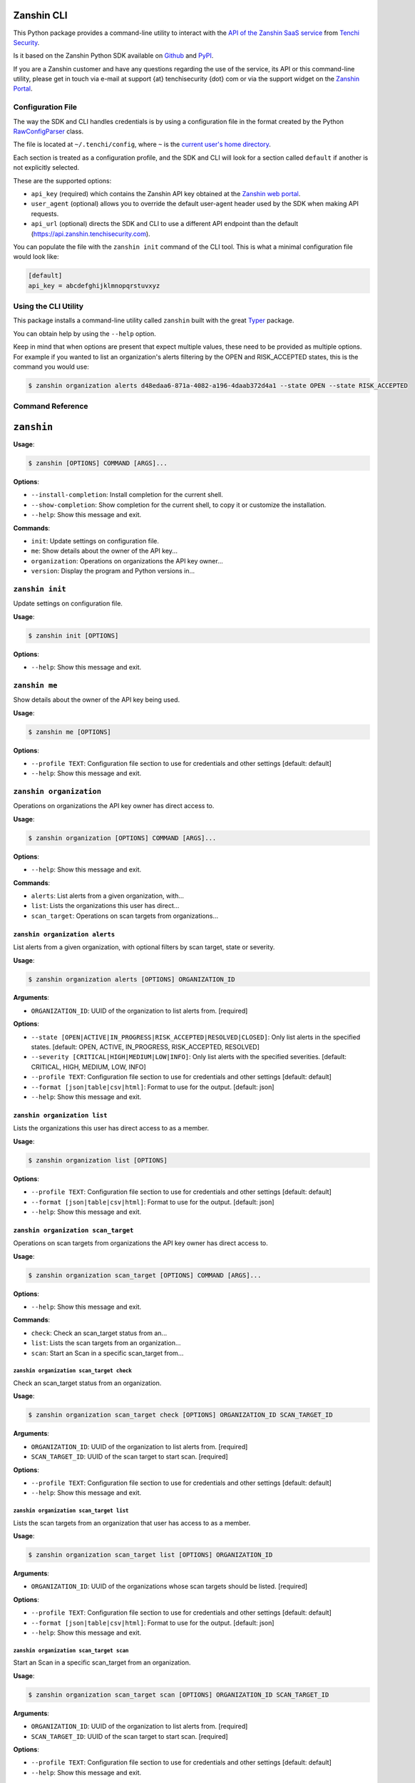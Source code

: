 |PyPI version shields.io| |PyPI pyversions|

Zanshin CLI
===========

This Python package provides a command-line utility to interact with the
`API of the Zanshin SaaS
service <https://api.zanshin.tenchisecurity.com>`__ from `Tenchi
Security <https://www.tenchisecurity.com>`__.

Is it based on the Zanshin Python SDK available on
`Github <https://github.com/tenchi-security/zanshin-sdk-python>`__ and
`PyPI <https://pypi.python.org/pypi/zanshinsdk/>`__.

If you are a Zanshin customer and have any questions regarding the use
of the service, its API or this command-line utility, please get in
touch via e-mail at support {at} tenchisecurity {dot} com or via the
support widget on the `Zanshin
Portal <https://zanshin.tenchisecurity.com>`__.

Configuration File
------------------

The way the SDK and CLI handles credentials is by using a configuration
file in the format created by the Python
`RawConfigParser <https://docs.python.org/3/library/configparser.html#configparser.RawConfigParser>`__
class.

The file is located at ``~/.tenchi/config``, where ``~`` is the `current
user's home
directory <https://docs.python.org/3/library/pathlib.html#pathlib.Path.home>`__.

Each section is treated as a configuration profile, and the SDK and CLI
will look for a section called ``default`` if another is not explicitly
selected.

These are the supported options:

-  ``api_key`` (required) which contains the Zanshin API key obtained at
   the `Zanshin web
   portal <https://zanshin.tenchisecurity.com/my-profile>`__.
-  ``user_agent`` (optional) allows you to override the default
   user-agent header used by the SDK when making API requests.
-  ``api_url`` (optional) directs the SDK and CLI to use a different API
   endpoint than the default (https://api.zanshin.tenchisecurity.com).

You can populate the file with the ``zanshin init`` command of the CLI
tool. This is what a minimal configuration file would look like:

.. code:: ini

   [default]
   api_key = abcdefghijklmnopqrstuvxyz

Using the CLI Utility
---------------------

This package installs a command-line utility called ``zanshin`` built
with the great `Typer <https://typer.tiangolo.com/>`__ package.

You can obtain help by using the ``--help`` option.

Keep in mind that when options are present that expect multiple values,
these need to be provided as multiple options. For example if you wanted
to list an organization's alerts filtering by the OPEN and RISK_ACCEPTED
states, this is the command you would use:

.. code:: shell

   $ zanshin organization alerts d48edaa6-871a-4082-a196-4daab372d4a1 --state OPEN --state RISK_ACCEPTED

Command Reference
-----------------

``zanshin``
===========

**Usage**:

.. code:: console

   $ zanshin [OPTIONS] COMMAND [ARGS]...

**Options**:

-  ``--install-completion``: Install completion for the current shell.
-  ``--show-completion``: Show completion for the current shell, to copy
   it or customize the installation.
-  ``--help``: Show this message and exit.

**Commands**:

-  ``init``: Update settings on configuration file.
-  ``me``: Show details about the owner of the API key...
-  ``organization``: Operations on organizations the API key owner...
-  ``version``: Display the program and Python versions in...

``zanshin init``
----------------

Update settings on configuration file.

**Usage**:

.. code:: console

   $ zanshin init [OPTIONS]

**Options**:

-  ``--help``: Show this message and exit.

``zanshin me``
--------------

Show details about the owner of the API key being used.

**Usage**:

.. code:: console

   $ zanshin me [OPTIONS]

**Options**:

-  ``--profile TEXT``: Configuration file section to use for credentials
   and other settings [default: default]
-  ``--help``: Show this message and exit.

``zanshin organization``
------------------------

Operations on organizations the API key owner has direct access to.

**Usage**:

.. code:: console

   $ zanshin organization [OPTIONS] COMMAND [ARGS]...

**Options**:

-  ``--help``: Show this message and exit.

**Commands**:

-  ``alerts``: List alerts from a given organization, with...
-  ``list``: Lists the organizations this user has direct...
-  ``scan_target``: Operations on scan targets from organizations...

``zanshin organization alerts``
~~~~~~~~~~~~~~~~~~~~~~~~~~~~~~~

List alerts from a given organization, with optional filters by scan
target, state or severity.

**Usage**:

.. code:: console

   $ zanshin organization alerts [OPTIONS] ORGANIZATION_ID

**Arguments**:

-  ``ORGANIZATION_ID``: UUID of the organization to list alerts from.
   [required]

**Options**:

-  ``--state [OPEN|ACTIVE|IN_PROGRESS|RISK_ACCEPTED|RESOLVED|CLOSED]``:
   Only list alerts in the specified states. [default: OPEN, ACTIVE,
   IN_PROGRESS, RISK_ACCEPTED, RESOLVED]
-  ``--severity [CRITICAL|HIGH|MEDIUM|LOW|INFO]``: Only list alerts with
   the specified severities. [default: CRITICAL, HIGH, MEDIUM, LOW,
   INFO]
-  ``--profile TEXT``: Configuration file section to use for credentials
   and other settings [default: default]
-  ``--format [json|table|csv|html]``: Format to use for the output.
   [default: json]
-  ``--help``: Show this message and exit.

``zanshin organization list``
~~~~~~~~~~~~~~~~~~~~~~~~~~~~~

Lists the organizations this user has direct access to as a member.

**Usage**:

.. code:: console

   $ zanshin organization list [OPTIONS]

**Options**:

-  ``--profile TEXT``: Configuration file section to use for credentials
   and other settings [default: default]
-  ``--format [json|table|csv|html]``: Format to use for the output.
   [default: json]
-  ``--help``: Show this message and exit.

``zanshin organization scan_target``
~~~~~~~~~~~~~~~~~~~~~~~~~~~~~~~~~~~~

Operations on scan targets from organizations the API key owner has
direct access to.

**Usage**:

.. code:: console

   $ zanshin organization scan_target [OPTIONS] COMMAND [ARGS]...

**Options**:

-  ``--help``: Show this message and exit.

**Commands**:

-  ``check``: Check an scan_target status from an...
-  ``list``: Lists the scan targets from an organization...
-  ``scan``: Start an Scan in a specific scan_target from...

``zanshin organization scan_target check``
^^^^^^^^^^^^^^^^^^^^^^^^^^^^^^^^^^^^^^^^^^

Check an scan_target status from an organization.

**Usage**:

.. code:: console

   $ zanshin organization scan_target check [OPTIONS] ORGANIZATION_ID SCAN_TARGET_ID

**Arguments**:

-  ``ORGANIZATION_ID``: UUID of the organization to list alerts from.
   [required]
-  ``SCAN_TARGET_ID``: UUID of the scan target to start scan. [required]

**Options**:

-  ``--profile TEXT``: Configuration file section to use for credentials
   and other settings [default: default]
-  ``--help``: Show this message and exit.

``zanshin organization scan_target list``
^^^^^^^^^^^^^^^^^^^^^^^^^^^^^^^^^^^^^^^^^

Lists the scan targets from an organization that user has access to as a
member.

**Usage**:

.. code:: console

   $ zanshin organization scan_target list [OPTIONS] ORGANIZATION_ID

**Arguments**:

-  ``ORGANIZATION_ID``: UUID of the organizations whose scan targets
   should be listed. [required]

**Options**:

-  ``--profile TEXT``: Configuration file section to use for credentials
   and other settings [default: default]
-  ``--format [json|table|csv|html]``: Format to use for the output.
   [default: json]
-  ``--help``: Show this message and exit.

``zanshin organization scan_target scan``
^^^^^^^^^^^^^^^^^^^^^^^^^^^^^^^^^^^^^^^^^

Start an Scan in a specific scan_target from an organization.

**Usage**:

.. code:: console

   $ zanshin organization scan_target scan [OPTIONS] ORGANIZATION_ID SCAN_TARGET_ID

**Arguments**:

-  ``ORGANIZATION_ID``: UUID of the organization to list alerts from.
   [required]
-  ``SCAN_TARGET_ID``: UUID of the scan target to start scan. [required]

**Options**:

-  ``--profile TEXT``: Configuration file section to use for credentials
   and other settings [default: default]
-  ``--help``: Show this message and exit.

``zanshin version``
-------------------

Display the program and Python versions in use.

**Usage**:

.. code:: console

   $ zanshin version [OPTIONS]

**Options**:

-  ``--help``: Show this message and exit.

.. |PyPI version shields.io| image:: https://img.shields.io/pypi/v/zanshincli.svg
   :target: https://pypi.python.org/pypi/zanshincli/
.. |PyPI pyversions| image:: https://img.shields.io/pypi/pyversions/zanshincli.svg
   :target: https://pypi.python.org/pypi/zanshincli/

